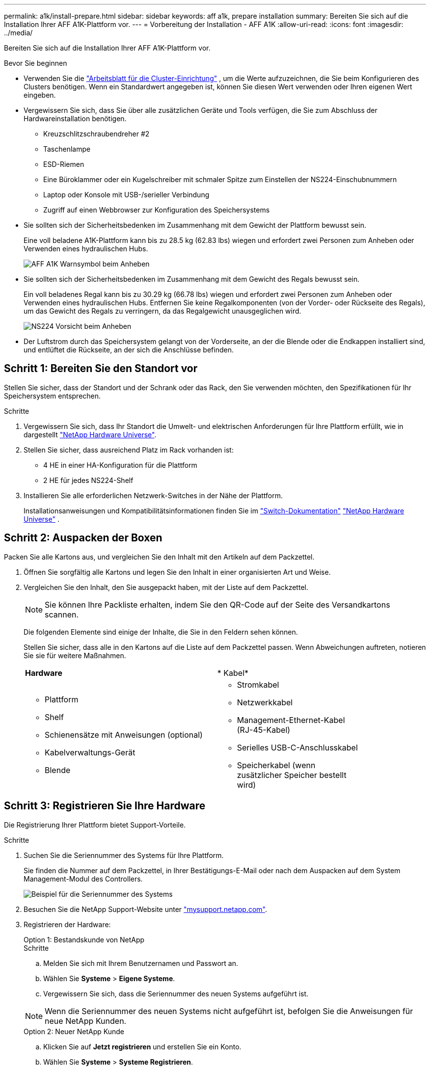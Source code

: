 ---
permalink: a1k/install-prepare.html 
sidebar: sidebar 
keywords: aff a1k, prepare installation 
summary: Bereiten Sie sich auf die Installation Ihrer AFF A1K-Plattform vor. 
---
= Vorbereitung der Installation - AFF A1K
:allow-uri-read: 
:icons: font
:imagesdir: ../media/


[role="lead"]
Bereiten Sie sich auf die Installation Ihrer AFF A1K-Plattform vor.

.Bevor Sie beginnen
* Verwenden Sie die https://docs.netapp.com/us-en/ontap/software_setup/index.html["Arbeitsblatt für die Cluster-Einrichtung"] , um die Werte aufzuzeichnen, die Sie beim Konfigurieren des Clusters benötigen. Wenn ein Standardwert angegeben ist, können Sie diesen Wert verwenden oder Ihren eigenen Wert eingeben.
* Vergewissern Sie sich, dass Sie über alle zusätzlichen Geräte und Tools verfügen, die Sie zum Abschluss der Hardwareinstallation benötigen.
+
** Kreuzschlitzschraubendreher #2
** Taschenlampe
** ESD-Riemen
** Eine Büroklammer oder ein Kugelschreiber mit schmaler Spitze zum Einstellen der NS224-Einschubnummern
** Laptop oder Konsole mit USB-/serieller Verbindung
** Zugriff auf einen Webbrowser zur Konfiguration des Speichersystems


* Sie sollten sich der Sicherheitsbedenken im Zusammenhang mit dem Gewicht der Plattform bewusst sein.
+
Eine voll beladene A1K-Plattform kann bis zu 28.5 kg (62.83 lbs) wiegen und erfordert zwei Personen zum Anheben oder Verwenden eines hydraulischen Hubs.

+
image::../media/drw_a1k_weight_caution_ieops-1698.svg[AFF A1K Warnsymbol beim Anheben]

* Sie sollten sich der Sicherheitsbedenken im Zusammenhang mit dem Gewicht des Regals bewusst sein.
+
Ein voll beladenes Regal kann bis zu 30.29 kg (66.78 lbs) wiegen und erfordert zwei Personen zum Anheben oder Verwenden eines hydraulischen Hubs. Entfernen Sie keine Regalkomponenten (von der Vorder- oder Rückseite des Regals), um das Gewicht des Regals zu verringern, da das Regalgewicht unausgeglichen wird.

+
image::../media/drw_ns224_lifting_weight_ieops-1716.svg[NS224 Vorsicht beim Anheben]

* Der Luftstrom durch das Speichersystem gelangt von der Vorderseite, an der die Blende oder die Endkappen installiert sind, und entlüftet die Rückseite, an der sich die Anschlüsse befinden.




== Schritt 1: Bereiten Sie den Standort vor

Stellen Sie sicher, dass der Standort und der Schrank oder das Rack, den Sie verwenden möchten, den Spezifikationen für Ihr Speichersystem entsprechen.

.Schritte
. Vergewissern Sie sich, dass Ihr Standort die Umwelt- und elektrischen Anforderungen für Ihre Plattform erfüllt, wie in dargestellt https://hwu.netapp.com["NetApp Hardware Universe"^].
. Stellen Sie sicher, dass ausreichend Platz im Rack vorhanden ist:
+
** 4 HE in einer HA-Konfiguration für die Plattform
** 2 HE für jedes NS224-Shelf


. Installieren Sie alle erforderlichen Netzwerk-Switches in der Nähe der Plattform.
+
Installationsanweisungen und Kompatibilitätsinformationen finden Sie im https://docs.netapp.com/us-en/ontap-systems-switches/index.html["Switch-Dokumentation"] link:https://hwu.netapp.com["NetApp Hardware Universe"^] .





== Schritt 2: Auspacken der Boxen

Packen Sie alle Kartons aus, und vergleichen Sie den Inhalt mit den Artikeln auf dem Packzettel.

. Öffnen Sie sorgfältig alle Kartons und legen Sie den Inhalt in einer organisierten Art und Weise.
. Vergleichen Sie den Inhalt, den Sie ausgepackt haben, mit der Liste auf dem Packzettel.
+

NOTE: Sie können Ihre Packliste erhalten, indem Sie den QR-Code auf der Seite des Versandkartons scannen.

+
Die folgenden Elemente sind einige der Inhalte, die Sie in den Feldern sehen können.

+
Stellen Sie sicher, dass alle in den Kartons auf die Liste auf dem Packzettel passen. Wenn Abweichungen auftreten, notieren Sie sie für weitere Maßnahmen.

+
[cols="12,9,4"]
|===


| *Hardware* | * Kabel* |  


 a| 
** Plattform
** Shelf
** Schienensätze mit Anweisungen (optional)
** Kabelverwaltungs-Gerät
** Blende

 a| 
** Stromkabel
** Netzwerkkabel
** Management-Ethernet-Kabel (RJ-45-Kabel)
** Serielles USB-C-Anschlusskabel
** Speicherkabel (wenn zusätzlicher Speicher bestellt wird)

|  
|===




== Schritt 3: Registrieren Sie Ihre Hardware

Die Registrierung Ihrer Plattform bietet Support-Vorteile.

.Schritte
. Suchen Sie die Seriennummer des Systems für Ihre Plattform.
+
Sie finden die Nummer auf dem Packzettel, in Ihrer Bestätigungs-E-Mail oder nach dem Auspacken auf dem System Management-Modul des Controllers.

+
image::../media/drw_ssn_label.svg[Beispiel für die Seriennummer des Systems, die den Standort der Nummer anzeigt]

. Besuchen Sie die NetApp Support-Website unter http://mysupport.netapp.com/["mysupport.netapp.com"^].
. Registrieren der Hardware:
+
[role="tabbed-block"]
====
.Option 1: Bestandskunde von NetApp
--
.Schritte
.. Melden Sie sich mit Ihrem Benutzernamen und Passwort an.
.. Wählen Sie *Systeme* > *Eigene Systeme*.
.. Vergewissern Sie sich, dass die Seriennummer des neuen Systems aufgeführt ist.



NOTE: Wenn die Seriennummer des neuen Systems nicht aufgeführt ist, befolgen Sie die Anweisungen für neue NetApp Kunden.

--
.Option 2: Neuer NetApp Kunde
--
.. Klicken Sie auf *Jetzt registrieren* und erstellen Sie ein Konto.
.. Wählen Sie *Systeme* > *Systeme Registrieren*.
.. Geben Sie die Seriennummer des Produktsystems und die angeforderten Details ein.


Nach der Registrierung können Sie die erforderliche Software herunterladen. Der Genehmigungsprozess kann bis zu 24 Stunden in Anspruch nehmen.

--
====

